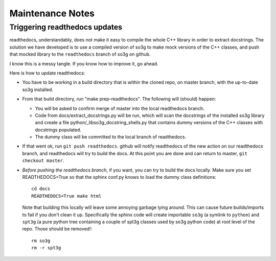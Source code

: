 =================
Maintenance Notes
=================

Triggering readthedocs updates
==============================

readthedocs, understandably, does not make it easy to compile the
whole C++ library in order to extract docstrings.  The solution we
have developed is to use a compiled version of so3g to make mock
versions of the C++ classes, and push that mocked library to the
``readthedocs`` branch of so3g on github.

I know this is a messy tangle.  If you know how to improve it, go
ahead.

Here is how to update readthedocs:

- You have to be working in a build directory that is within the
  cloned repo, on master branch, with the up-to-date so3g installed.
- From that build directory, run "make prep-readthedocs".  The
  following will (should) happen:

  - You will be asked to confirm merge of master into the local
    readthedocs branch.
  - Code from docs/extract_docstrings.py will be run, which will scan
    the docstrings of the installed so3g library and create a file
    python/_libso3g_docstring_shells.py that contains dummy versions
    of the C++ classes with docstrings populated.
  - The dummy class will be committed to the local branch of
    readthedocs.

- If that went ok, run ``git push readthedocs``.  github will notify
  readthedocs of the new action on our readthedocs branch, and
  readthedocs will try to build the docs.  At this point you are done
  and can return to master, ``git checkout master``.

- *Before pushing the readthedocs branch*, if you want, you can try to
  build the docs locally.  Make sure you set READTHEDOCS=True so that
  the sphinx conf.py knows to load the dummy class definitions::

    cd docs
    READTHEDOCS=True make html

  Note that building this locally will leave some annoying garbage
  lying around.  This can cause future builds/imports to fail if you
  don't clean it up.  Specifically the sphinx code will create
  importable ``so3g`` (a symlink to ``python``) and ``spt3g`` (a pure
  python tree containing a couple of spt3g classes used by so3g python
  code) at root level of the repo.  Those should be removed!::

    rm so3g
    rm -r spt3g

